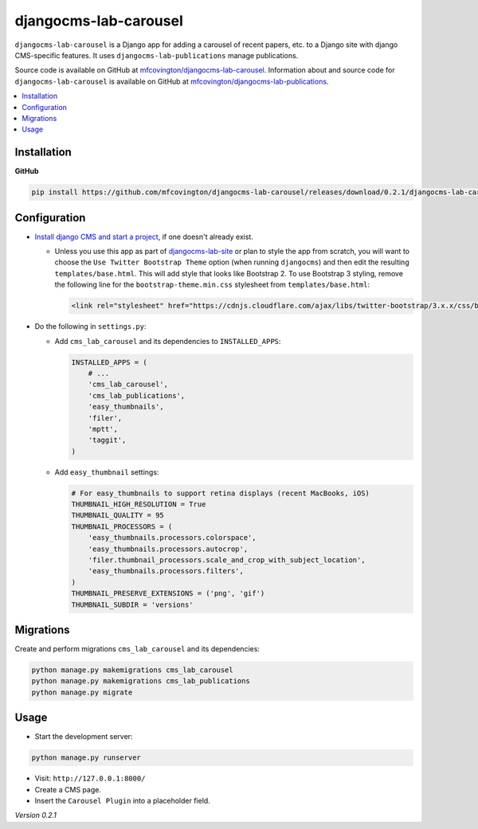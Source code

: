 **********************
djangocms-lab-carousel
**********************

``djangocms-lab-carousel`` is a Django app for adding a carousel of recent papers, etc. to a Django site with django CMS-specific features. It uses ``djangocms-lab-publications`` manage publications.

Source code is available on GitHub at `mfcovington/djangocms-lab-carousel <https://github.com/mfcovington/djangocms-lab-carousel>`_. Information about and source code for ``djangocms-lab-carousel`` is available on GitHub at `mfcovington/djangocms-lab-publications <https://github.com/mfcovington/djangocms-lab-publications>`_.

.. contents:: :local:


Installation
============

**GitHub**

.. code-block:: sh

    pip install https://github.com/mfcovington/djangocms-lab-carousel/releases/download/0.2.1/djangocms-lab-carousel-0.2.1.tar.gz


Configuration
=============

- `Install django CMS and start a project <http://docs.django-cms.org/en/latest/introduction/install.html>`_, if one doesn't already exist.

  - Unless you use this app as part of `djangocms-lab-site <https://github.com/mfcovington/djangocms-lab-site>`_ or plan to style the app from scratch, you will want to choose the ``Use Twitter Bootstrap Theme`` option (when running ``djangocms``) and then edit the resulting ``templates/base.html``. This will add style that looks like Bootstrap 2. To use Bootstrap 3 styling, remove the following line for the ``bootstrap-theme.min.css`` stylesheet from ``templates/base.html``:

    .. code-block:: python

        <link rel="stylesheet" href="https://cdnjs.cloudflare.com/ajax/libs/twitter-bootstrap/3.x.x/css/bootstrap-theme.min.css">


- Do the following in ``settings.py``:

  - Add ``cms_lab_carousel`` and its dependencies to ``INSTALLED_APPS``:

    .. code-block:: python

        INSTALLED_APPS = (
            # ...
            'cms_lab_carousel',
            'cms_lab_publications',
            'easy_thumbnails',
            'filer',
            'mptt',
            'taggit',
        )


  - Add ``easy_thumbnail`` settings: 

    .. code-block:: python

        # For easy_thumbnails to support retina displays (recent MacBooks, iOS)
        THUMBNAIL_HIGH_RESOLUTION = True
        THUMBNAIL_QUALITY = 95
        THUMBNAIL_PROCESSORS = (
            'easy_thumbnails.processors.colorspace',
            'easy_thumbnails.processors.autocrop',
            'filer.thumbnail_processors.scale_and_crop_with_subject_location',
            'easy_thumbnails.processors.filters',
        )
        THUMBNAIL_PRESERVE_EXTENSIONS = ('png', 'gif')
        THUMBNAIL_SUBDIR = 'versions'


Migrations
==========

Create and perform migrations ``cms_lab_carousel`` and its dependencies:

.. code-block:: sh

    python manage.py makemigrations cms_lab_carousel
    python manage.py makemigrations cms_lab_publications
    python manage.py migrate


Usage
=====

- Start the development server:

.. code-block:: sh

    python manage.py runserver


- Visit: ``http://127.0.0.1:8000/``
- Create a CMS page.
- Insert the ``Carousel Plugin`` into a placeholder field.


*Version 0.2.1*
